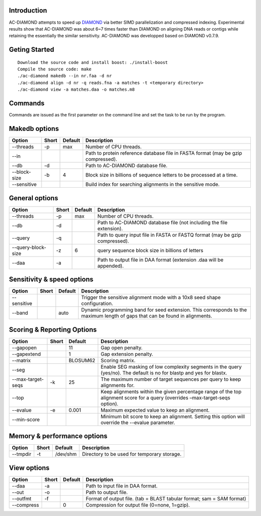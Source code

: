 Introduction
============

AC-DIAMOND attempts to speed up `DIAMOND <http://github.com/bbuchfink/diamond>`_ via better SIMD parallelization and compressed indexing. Experimental results show that AC-DIAMOND was about 6~7 times faster than DIAMOND on aligning DNA reads or contigs while retaining the essentially the similar sensitivity. AC-DIAMOND was developped based on DIAMOND v0.7.9.

Geting Started
==============
::

    Download the source code and install boost: ./install-boost
    Compile the source code: make
    ./ac-diamond makedb --in nr.faa -d nr
    ./ac-diamond align -d nr -q reads.fna -a matches -t <temporary directory>
    ./ac-diamond view -a matches.daa -o matches.m8

Commands
========
Commands are issued as the first parameter on the command line and set the task to be run by the program.

======= ===========
Command Description
======= ===========
makedb  Create AC-DIAMOND formatted reference database from a FASTA input file.
align  Align translated DNA query sequences against a protein reference database.
view    Generate formatted output from DAA files.
======= ===========

Makedb options
==============
============ ===== ======= ===========
Option       Short Default Description
============ ===== ======= ===========
--threads    -p    max     Number of CPU threads.
--in                       Path to protein reference database file in FASTA format (may be gzip compressed).
--db         -d            Path to AC-DIAMOND database file.
--block-size -b    4       Block size in billions of sequence letters to be processed at a time.
--sensitive                Build index for searching alignments in the sensitive mode.
============ ===== ======= ===========

General options
====================
=================== ===== ======= ===========
Option              Short Default Description
=================== ===== ======= ===========
--threads           -p    max     Number of CPU threads.
--db                -d            Path to AC-DIAMOND database file (not including the file extension).
--query             -q            Path to query input file in FASTA or FASTQ format (may be gzip compressed).
--query-block-size  -z    6       query sequence block size in billions of letters
--daa               -a            Path to output file in DAA format (extension .daa will be appended).
=================== ===== ======= ===========

Sensitivity & speed options
===========================
=========== ===== ======= ===========
Option      Short Default Description
=========== ===== ======= ===========
--sensitive               Trigger the sensitive alignment mode with a 10x8 seed shape configuration.
--band            auto    Dynamic programming band for seed extension. This corresponds to the maximum length of gaps that can be found in alignments.
=========== ===== ======= ===========

Scoring & Reporting Options
===========================
================= ===== ======== ===========
Option            Short Default  Description
================= ===== ======== ===========
--gapopen               11       Gap open penalty.
--gapextend             1        Gap extension penalty.
--matrix                BLOSUM62 Scoring matrix.
--seg                            Enable SEG masking of low complexity segments in the query (yes/no). The default is no for blastp and yes for blastx.
--max-target-seqs -k    25       The maximum number of target sequences per query to keep alignments for.
--top                            Keep alignments within the given percentage range of the top alignment score for a query (overrides –max-target-seqs option).
--evalue          -e    0.001    Maximum expected value to keep an alignment.
--min-score                      Minimum bit score to keep an alignment. Setting this option will override the --evalue parameter.
================= ===== ======== ===========

Memory & performance options
============================
============== ===== ======== ===========
Option         Short Default  Description
============== ===== ======== ===========
--tmpdir       -t    /dev/shm Directory to be used for temporary storage.
============== ===== ======== ===========

View options
============
========== ===== ======== ===========
Option     Short Default  Description
========== ===== ======== ===========
--daa      -a             Path to input file in DAA format.
--out      -o             Path to output file.
--outfmt   -f             Format of output file. (tab = BLAST tabular format; sam = SAM format)
--compress       0        Compression for output file (0=none, 1=gzip).
========== ===== ======== ===========
